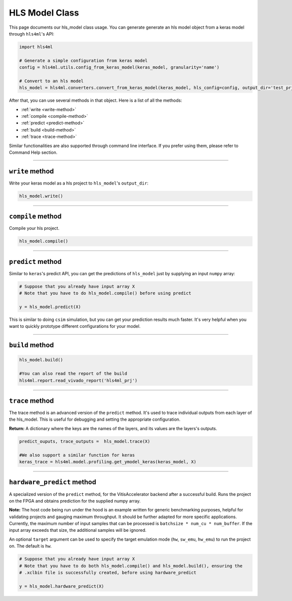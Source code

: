 ================
HLS Model Class
================

This page documents our hls_model class usage. You can generate generate an hls model object from a keras model through ``hls4ml``'s API:

.. code-block:: python

   import hls4ml

   # Generate a simple configuration from keras model
   config = hls4ml.utils.config_from_keras_model(keras_model, granularity='name')

   # Convert to an hls model
   hls_model = hls4ml.converters.convert_from_keras_model(keras_model, hls_config=config, output_dir='test_prj')

After that, you can use several methods in that object. Here is a list of all the methods:


* :ref:`write <write-method>`
* :ref:`compile <compile-method>`
* :ref:`predict <predict-method>`
* :ref:`build <build-method>`
* :ref:`trace <trace-method>`

Similar functionalities are also supported through command line interface. If you prefer using them, please refer to Command Help section.

----

.. _write-method:

``write`` method
====================

Write your keras model as a hls project to ``hls_model``\ 's ``output_dir``\ :

.. code-block:: python

   hls_model.write()

----

.. _compile-method:

``compile`` method
======================

Compile your hls project.

.. code-block:: python

   hls_model.compile()

----

.. _predict-method:

``predict`` method
======================

Similar to ``keras``\ 's predict API, you can get the predictions of ``hls_model`` just by supplying an input ``numpy`` array:

.. code-block:: python

   # Suppose that you already have input array X
   # Note that you have to do hls_model.compile() before using predict

   y = hls_model.predict(X)

This is similar to doing ``csim`` simulation, but you can get your prediction results much faster. It's very helpful when you want to quickly prototype different configurations for your model.

----

.. _build-method:

``build`` method
====================

.. code-block:: python

   hls_model.build()

   #You can also read the report of the build
   hls4ml.report.read_vivado_report('hls4ml_prj')

----

.. _trace-method:

``trace`` method
====================

The trace method is an advanced version of the ``predict`` method. It's used to trace individual outputs from each layer of the hls_model. This is useful for debugging and setting the appropriate configuration.

**Return:** A dictionary where the keys are the names of the layers, and its values are the layers's outputs.

.. code-block:: python

   predict_ouputs, trace_outputs =  hls_model.trace(X)

   #We also support a similar function for keras
   keras_trace = hls4ml.model.profiling.get_ymodel_keras(keras_model, X)

----

.. _hardware_predict-method:

``hardware_predict`` method
===========================

A specialized version of the ``predict`` method, for the VitisAccelerator backend after a successful build. Runs the project on the FPGA and obtains prediction for the supplied numpy array.

**Note:** The host code being run under the hood is an example written for generic benchmarking purposes, helpful for validating projects and gauging maximum throughput. It should be further adapted for more specific applications. Currently, the maximum number of input samples that can be processed is ``batchsize * num_cu * num_buffer``. If the input array exceeds that size, the additional samples will be ignored.

An optional ``target`` argument can be used to specify the target emulation mode (``hw``, ``sw_emu``, ``hw_emu``) to run the project on. The default is ``hw``.

.. code-block:: python

   # Suppose that you already have input array X
   # Note that you have to do both hls_model.compile() and hls_model.build(), ensuring the
   # .xclbin file is successfully created, before using hardware_predict

   y = hls_model.hardware_predict(X)
